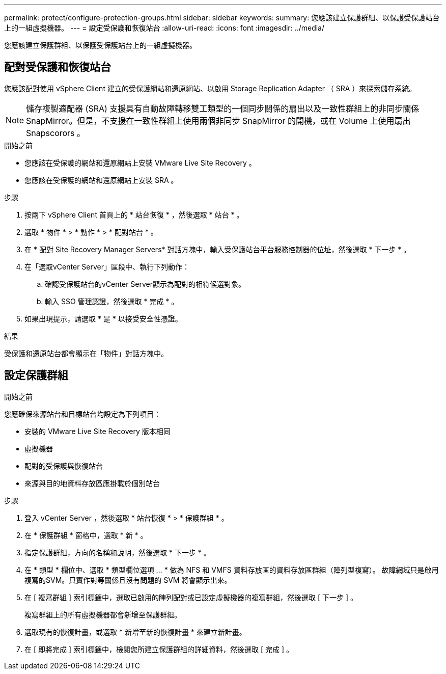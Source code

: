---
permalink: protect/configure-protection-groups.html 
sidebar: sidebar 
keywords:  
summary: 您應該建立保護群組、以保護受保護站台上的一組虛擬機器。 
---
= 設定受保護和恢復站台
:allow-uri-read: 
:icons: font
:imagesdir: ../media/


[role="lead"]
您應該建立保護群組、以保護受保護站台上的一組虛擬機器。



== 配對受保護和恢復站台

您應該配對使用 vSphere Client 建立的受保護網站和還原網站、以啟用 Storage Replication Adapter （ SRA ）來探索儲存系統。


NOTE: 儲存複製適配器 (SRA) 支援具有自動故障轉移雙工類型的一個同步關係的扇出以及一致性群組上的非同步關係 SnapMirror。但是，不支援在一致性群組上使用兩個非同步 SnapMirror 的開機，或在 Volume 上使用扇出 Snapscorors 。

.開始之前
* 您應該在受保護的網站和還原網站上安裝 VMware Live Site Recovery 。
* 您應該在受保護的網站和還原網站上安裝 SRA 。


.步驟
. 按兩下 vSphere Client 首頁上的 * 站台恢復 * ，然後選取 * 站台 * 。
. 選取 * 物件 * > * 動作 * > * 配對站台 * 。
. 在 * 配對 Site Recovery Manager Servers* 對話方塊中，輸入受保護站台平台服務控制器的位址，然後選取 * 下一步 * 。
. 在「選取vCenter Server」區段中、執行下列動作：
+
.. 確認受保護站台的vCenter Server顯示為配對的相符候選對象。
.. 輸入 SSO 管理認證，然後選取 * 完成 * 。


. 如果出現提示，請選取 * 是 * 以接受安全性憑證。


.結果
受保護和還原站台都會顯示在「物件」對話方塊中。



== 設定保護群組

.開始之前
您應確保來源站台和目標站台均設定為下列項目：

* 安裝的 VMware Live Site Recovery 版本相同
* 虛擬機器
* 配對的受保護與恢復站台
* 來源與目的地資料存放區應掛載於個別站台


.步驟
. 登入 vCenter Server ，然後選取 * 站台恢復 * > * 保護群組 * 。
. 在 * 保護群組 * 窗格中，選取 * 新 * 。
. 指定保護群組，方向的名稱和說明，然後選取 * 下一步 * 。
. 在 * 類型 * 欄位中、選取 * 類型欄位選項 ... * 做為 NFS 和 VMFS 資料存放區的資料存放區群組（陣列型複寫）。
故障網域只是啟用複寫的SVM。只實作對等關係且沒有問題的 SVM 將會顯示出來。
. 在 [ 複寫群組 ] 索引標籤中，選取已啟用的陣列配對或已設定虛擬機器的複寫群組，然後選取 [ 下一步 ] 。
+
複寫群組上的所有虛擬機器都會新增至保護群組。

. 選取現有的恢復計畫，或選取 * 新增至新的恢復計畫 * 來建立新計畫。
. 在 [ 即將完成 ] 索引標籤中，檢閱您所建立保護群組的詳細資料，然後選取 [ 完成 ] 。


